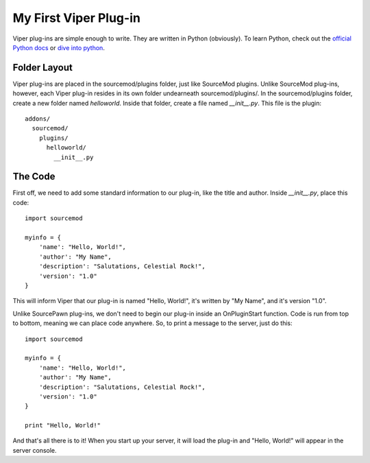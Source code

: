 ======================
My First Viper Plug-in
======================

Viper plug-ins are simple enough to write. They are written in Python (obviously). To learn Python, check out the `official Python docs <http://docs.python.org/>`_ or `dive into python <http://diveintopython.org/>`_.

Folder Layout
=============

Viper plug-ins are placed in the sourcemod/plugins folder, just like SourceMod plugins. Unlike SourceMod plug-ins, however, each Viper plug-in resides in its own folder undearneath sourcemod/plugins/. In the sourcemod/plugins folder, create a new folder named `helloworld`. Inside that folder, create a file named `__init__.py`. This file is the plugin::
  
  addons/
    sourcemod/
      plugins/
        helloworld/
          __init__.py


The Code
========

First off, we need to add some standard information to our plug-in, like the title and author. Inside `__init__.py`, place this code::
    
    import sourcemod
    
    myinfo = {
        'name': "Hello, World!",
        'author': "My Name",
        'description': "Salutations, Celestial Rock!",
        'version': "1.0"
    }

This will inform Viper that our plug-in is named "Hello, World!", it's written by "My Name", and it's version "1.0".

Unlike SourcePawn plug-ins, we don't need to begin our plug-in inside an OnPluginStart function. Code is run from top to bottom, meaning we can place code anywhere. So, to print a message to the server, just do this::
    
    import sourcemod
    
    myinfo = {
        'name': "Hello, World!",
        'author': "My Name",
        'description': "Salutations, Celestial Rock!",
        'version': "1.0"
    }
    
    print "Hello, World!"

And that's all there is to it! When you start up your server, it will load the plug-in and "Hello, World!" will appear in the server console. 

